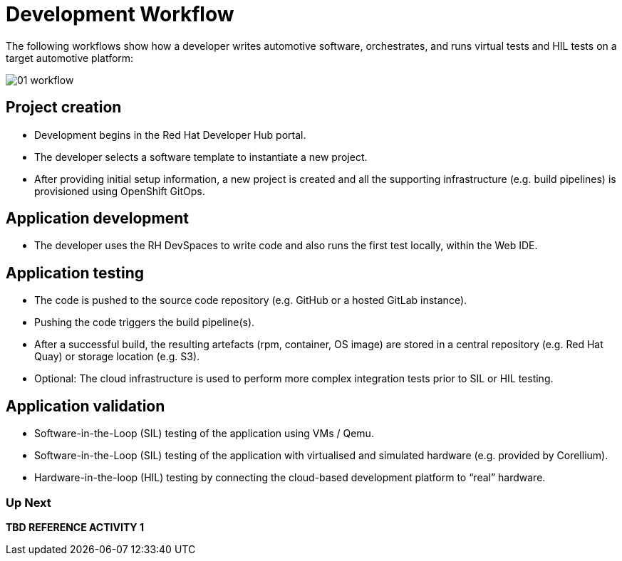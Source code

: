 = Development Workflow

The following workflows show how a developer writes automotive software, orchestrates, and runs virtual tests and HIL tests on a target automotive platform: 

image::rhadp/01-workflow.png[]

[#project_creation]
== Project creation

- Development begins in the Red Hat Developer Hub portal.
- The developer selects a software template to instantiate a new project.
- After providing initial setup information, a new project is created and all the supporting infrastructure (e.g. build pipelines) is provisioned using OpenShift GitOps.

[#application_development]
== Application development

- The developer uses the RH DevSpaces to write code and also runs the first test locally, within the Web IDE.

[#application_testing]
== Application testing

- The code is pushed to the source code repository (e.g. GitHub or a hosted GitLab instance).
- Pushing the code triggers the build pipeline(s).
- After a successful build, the resulting artefacts (rpm, container, OS image) are stored in a central repository (e.g. Red Hat Quay) or storage location (e.g. S3).
- Optional: The cloud infrastructure is used to perform more complex integration tests prior to SIL or HIL testing.

[#application_validation]
== Application validation

- Software-in-the-Loop (SIL) testing of the application using VMs / Qemu.
- Software-in-the-Loop (SIL) testing of the application with virtualised and simulated hardware (e.g. provided by Corellium).
- Hardware-in-the-loop (HIL) testing by connecting the cloud-based development platform to “real” hardware.

=== Up Next
**TBD REFERENCE ACTIVITY 1**